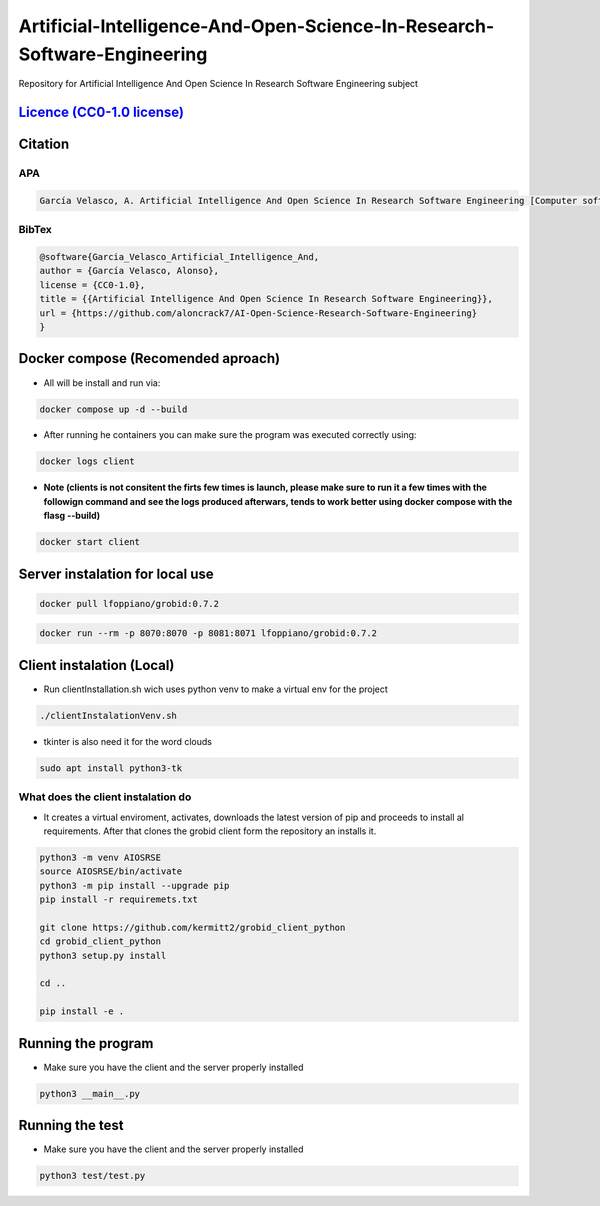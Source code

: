 
Artificial-Intelligence-And-Open-Science-In-Research-Software-Engineering
=========================================================================

Repository for Artificial Intelligence And Open Science In Research Software Engineering subject


.. image:: https://readthedocs.org/projects/ai-open-science-research-software-engineering/badge/?version=latest
   :target: https://ai-open-science-research-software-engineering.readthedocs.io/en/latest/?badge=latest
   :alt: Documentation Status


.. image:: https://img.shields.io/badge/python-3670A0?style=for-the-badge&logo=python&logoColor=ffdd54
   :target: https://img.shields.io/badge/python-3670A0?style=for-the-badge&logo=python&logoColor=ffdd54
   :alt: Python


.. image:: https://img.shields.io/badge/docker-%230db7ed.svg?style=for-the-badge&logo=docker&logoColor=white
   :target: https://img.shields.io/badge/docker-%230db7ed.svg?style=for-the-badge&logo=docker&logoColor=white
   :alt: Docker


.. image:: https://img.shields.io/badge/github-%23121011.svg?style=for-the-badge&logo=github&logoColor=white
   :target: https://img.shields.io/badge/github-%23121011.svg?style=for-the-badge&logo=github&logoColor=white
   :alt: GitHub


`Licence (CC0-1.0 license) <https://github.com/aloncrack7/Artificial-Intelligence-And-Open-Science-In-Research-Software-Engineering/blob/main/LICENCE.md>`_
---------------------------------------------------------------------------------------------------------------------------------------------------------------


.. image:: https://licensebuttons.net/l/zero/1.0/80x15.png
   :target: http://creativecommons.org/publicdomain/zero/1.0/
   :alt: License: CC0-1.0


Citation
--------

APA
^^^

.. code-block:: text

   García Velasco, A. Artificial Intelligence And Open Science In Research Software Engineering [Computer software]. https://github.com/aloncrack7/AI-Open-Science-Research-Software-Engineering

BibTex
^^^^^^

.. code-block:: text

   @software{Garcia_Velasco_Artificial_Intelligence_And,
   author = {García Velasco, Alonso},
   license = {CC0-1.0},
   title = {{Artificial Intelligence And Open Science In Research Software Engineering}},
   url = {https://github.com/aloncrack7/AI-Open-Science-Research-Software-Engineering}
   }

Docker compose (Recomended aproach)
-----------------------------------


* All will be install and run via:

.. code-block:: bash

   docker compose up -d --build


* After running he containers you can make sure the program was executed correctly using:

.. code-block:: bash

   docker logs client


* **Note (clients is not consitent the firts few times is launch, please make sure to run it a few times with the followign command and see the logs produced afterwars, tends to work better using docker compose with the flasg --build)**

.. code-block:: bash

   docker start client

Server instalation for local use
--------------------------------

.. code-block:: bash

   docker pull lfoppiano/grobid:0.7.2

.. code-block:: bash

   docker run --rm -p 8070:8070 -p 8081:8071 lfoppiano/grobid:0.7.2

Client instalation (Local)
--------------------------


* Run clientInstallation.sh wich uses python venv to make a virtual env for the project

.. code-block:: bash

   ./clientInstalationVenv.sh


* tkinter is also need it for the word clouds

.. code-block:: bash

   sudo apt install python3-tk

What does the client instalation do
^^^^^^^^^^^^^^^^^^^^^^^^^^^^^^^^^^^


* It creates a virtual enviroment, activates, downloads the latest version of pip and proceeds to install al requirements. After that clones the grobid client form the repository an installs it.

.. code-block:: bash

   python3 -m venv AIOSRSE
   source AIOSRSE/bin/activate
   python3 -m pip install --upgrade pip
   pip install -r requiremets.txt

   git clone https://github.com/kermitt2/grobid_client_python
   cd grobid_client_python
   python3 setup.py install

   cd ..

   pip install -e .

Running the program
-------------------


* Make sure you have the client and the server properly installed

.. code-block:: bash

   python3 __main__.py

Running the test
----------------


* Make sure you have the client and the server properly installed

.. code-block:: bash

   python3 test/test.py
